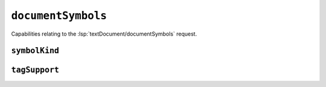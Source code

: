 ``documentSymbols``
===================

Capabilities relating to the :lsp:`textDocument/documentSymbols` request.

.. default-domain:: capabilities

.. bool-table:: text_document.document_symbol.dynamic_registration

.. bool-table:: text_document.document_symbol.hierarchical_document_symbol_support

.. bool-table:: text_document.document_symbol.label_support


``symbolKind``
--------------

.. values-table:: text_document.document_symbol.symbol_kind.value_set
   :value-set: SymbolKind

``tagSupport``
--------------

.. values-table:: text_document.document_symbol.tag_support.value_set
   :value-set: SymbolTag
